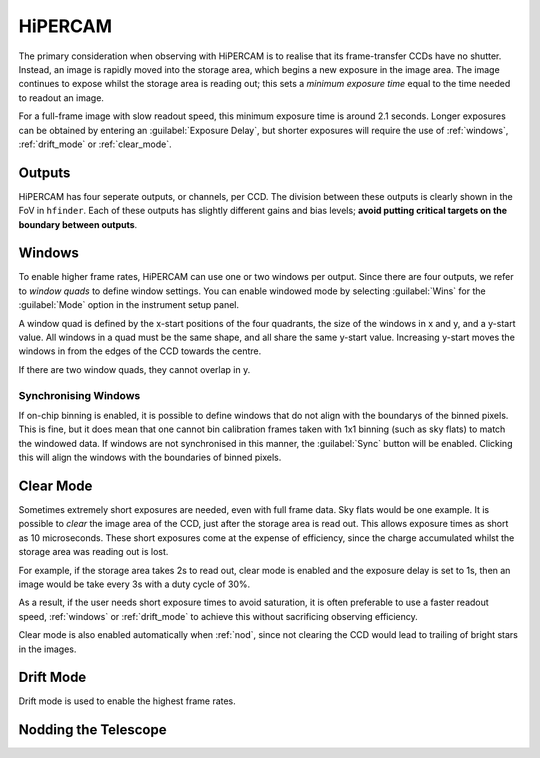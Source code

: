 =========
HiPERCAM
=========

The primary consideration when observing with HiPERCAM is to realise that its frame-transfer
CCDs have no shutter. Instead, an image is rapidly moved into the storage area, which begins
a new exposure in the image area. The image continues to expose whilst the storage area is
reading out; this sets a *minimum exposure time* equal to the time needed to readout an image.

For a full-frame image with slow readout speed, this minimum exposure time is around 2.1 seconds.
Longer exposures can be obtained by entering an :guilabel:`Exposure Delay`, but shorter
exposures will require the use of :ref:`windows`, :ref:`drift_mode` or :ref:`clear_mode`.

Outputs
-------
HiPERCAM has four seperate outputs, or channels, per CCD. The division between these
outputs is clearly shown in the FoV in ``hfinder``. Each of these outputs has slightly
different gains and bias levels; **avoid putting critical targets on the boundary between
outputs**.

.. _windows:

Windows
-------

To enable higher frame rates, HiPERCAM can use one or two windows per output. Since there
are four outputs, we refer to *window quads* to define window settings. You can enable
windowed mode by selecting :guilabel:`Wins` for the :guilabel:`Mode` option in the instrument
setup panel.

A window quad is defined by the x-start positions of the four quadrants, the size of the
windows in x and y, and a y-start value. All windows in a quad must be the same shape, and
all share the same y-start value. Increasing y-start moves the windows in from the edges of
the CCD towards the centre.

If there are two window quads, they cannot overlap in y.

Synchronising Windows
`````````````````````

If on-chip binning is enabled, it is possible to define windows that do not align with the
boundarys of the binned pixels. This is fine, but it does mean that one cannot bin
calibration frames taken with 1x1 binning (such as sky flats) to match the windowed data.
If windows are not synchronised in this manner, the :guilabel:`Sync` button will be enabled.
Clicking this will align the windows with the boundaries of binned pixels.

.. _clear_mode:

Clear Mode
----------

Sometimes extremely short exposures are needed, even with full frame data. Sky flats would be
one example. It is possible to *clear* the image area of the CCD, just after the storage area
is read out. This allows exposure times as short as 10 microseconds. These short exposures come
at the expense of efficiency, since the charge accumulated whilst the storage area was reading
out is lost.

For example, if the storage area takes 2s to read out, clear mode is enabled and the exposure delay
is set to 1s, then an image would be take every 3s with a duty cycle of 30%.

As a result, if the user needs short exposure times to avoid saturation, it is often
preferable to use a faster readout speed, :ref:`windows` or :ref:`drift_mode` to achieve
this without sacrificing observing efficiency.

Clear mode is also enabled automatically when :ref:`nod`, since not clearing the CCD would
lead to trailing of bright stars in the images.

.. _drift_mode:

Drift Mode
----------

Drift mode is used to enable the highest frame rates.

.. _nod:

Nodding the Telescope
---------------------